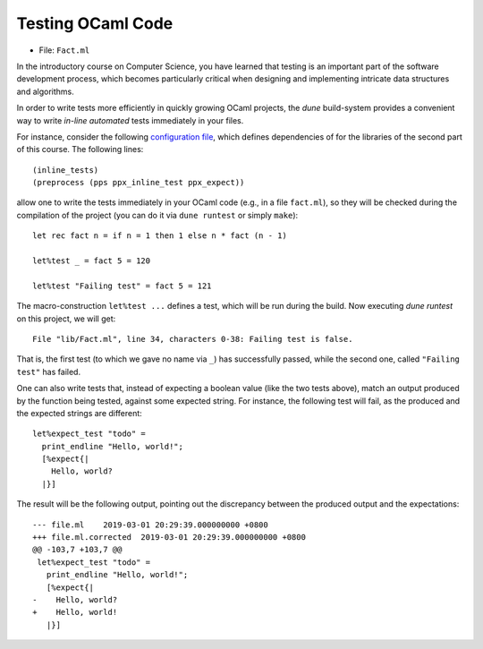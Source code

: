 .. -*- mode: rst -*-

Testing OCaml Code
==================

* File: ``Fact.ml``

In the introductory course on Computer Science, you have learned that testing is an important part of the software development process, which becomes particularly critical when designing and implementing intricate data structures and algorithms. 

In order to write tests more efficiently in quickly growing OCaml projects, the `dune` build-system provides a convenient way to write *in-line automated* tests immediately in your files.

For instance, consider the following `configuration file <https://github.com/ysc2229/library/blob/master/lib/dune>`_, which defines dependencies of for the libraries of the second part of this course. The following lines::

  (inline_tests)                
  (preprocess (pps ppx_inline_test ppx_expect))

allow one to write the tests immediately in your OCaml code (e.g., in a file ``fact.ml``), so they will be checked during the compilation of the project (you can do it via ``dune runtest`` or simply ``make``)::

 let rec fact n = if n = 1 then 1 else n * fact (n - 1)

 let%test _ = fact 5 = 120

 let%test "Failing test" = fact 5 = 121

The macro-construction ``let%test ...`` defines a test, which will be run during the build. Now executing `dune runtest` on this project, we will get::

  File "lib/Fact.ml", line 34, characters 0-38: Failing test is false.

That is, the first test (to which we gave no name via ``_``) has successfully passed, while the second one, called ``"Failing test"`` has failed.

One can also write tests that, instead of expecting a boolean value (like the two tests above), match an output produced by the function being tested, against some expected string. For instance, the following test will fail, as the produced and the expected strings are different::

 let%expect_test "todo" =
   print_endline "Hello, world!";
   [%expect{|
     Hello, world?
   |}]

The result will be the following output, pointing out the discrepancy between the produced output and the expectations::

 --- file.ml	2019-03-01 20:29:39.000000000 +0800
 +++ file.ml.corrected	2019-03-01 20:29:39.000000000 +0800
 @@ -103,7 +103,7 @@
  let%expect_test "todo" =
    print_endline "Hello, world!";
    [%expect{|
 -    Hello, world?
 +    Hello, world!
    |}]
